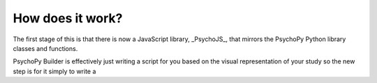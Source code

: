 .. _onlineHowWorks:

How does it work?
--------------------------

The first stage of this is that there is now a JavaScript library, _PsychoJS_, that mirrors the PsychoPy Python library classes and functions.

PsychoPy Builder is effectively just writing a script for you based on the visual representation of your study so the new step is for it simply to write a
